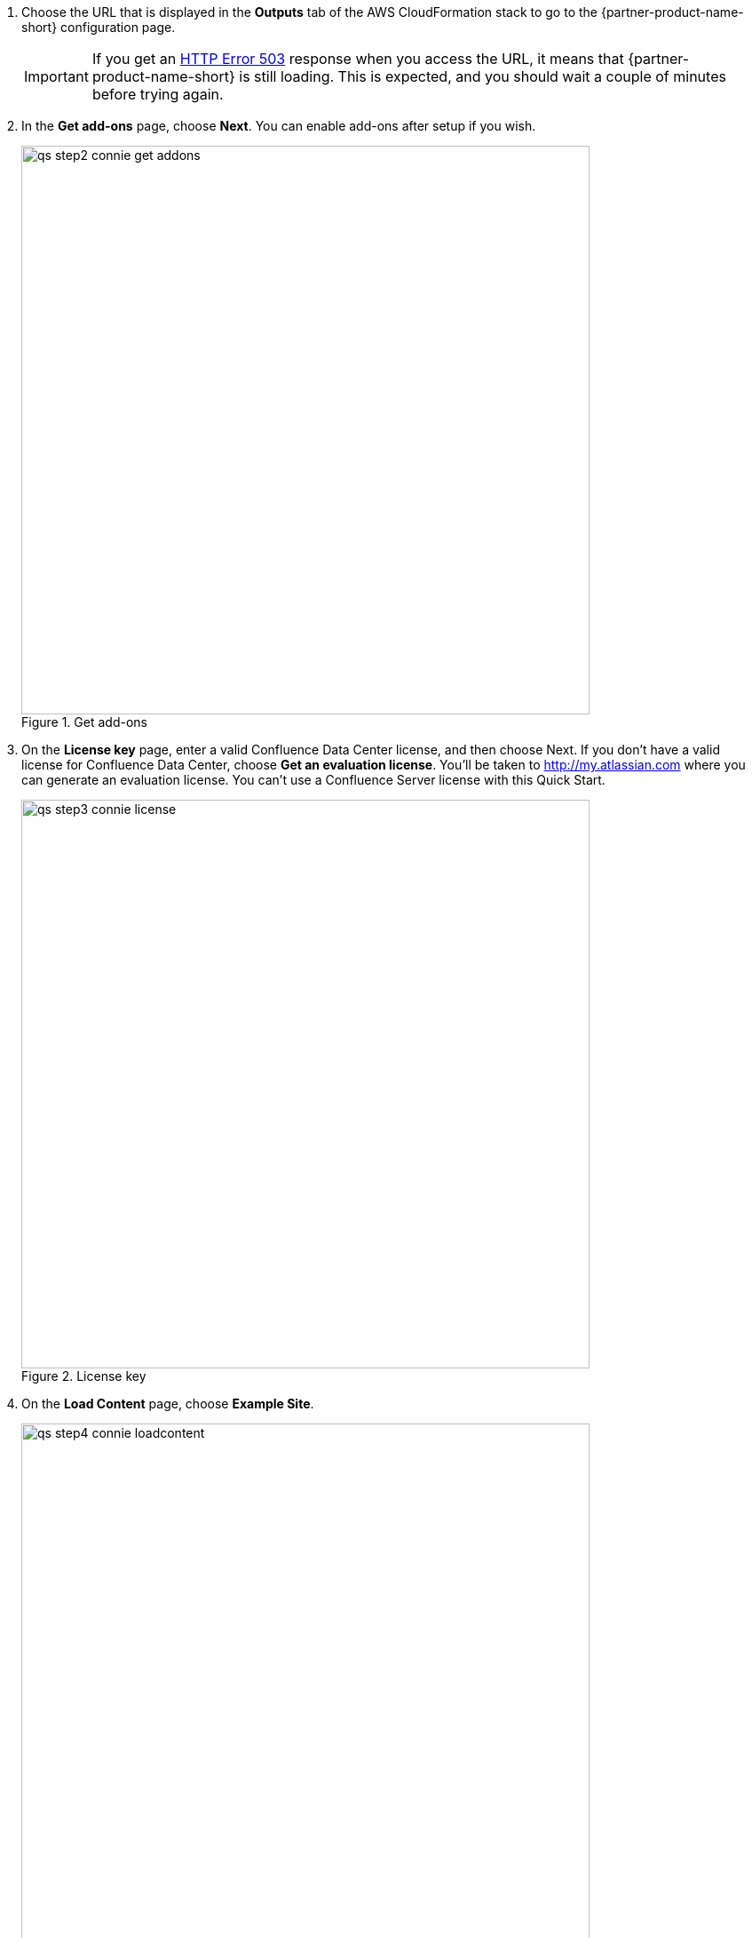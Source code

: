 . Choose the URL that is displayed in the *Outputs* tab of the AWS CloudFormation stack to go to the {partner-product-name-short} configuration page.
+
IMPORTANT: If you get an https://confluence.atlassian.com/kb/network-and-connectivity-troubleshooting-guide-720405335.html[HTTP Error 503] response when you access the URL, it means that {partner-product-name-short} is still loading. This is expected, and you should wait a couple of minutes before trying again.
. In the *Get add-ons* page, choose *Next*. You can enable add-ons after setup if you wish.
+
.Get add-ons
image::../images/qs-step2-connie-get-addons.png[width=640]
. On the *License key* page, enter a valid Confluence Data Center license, and then choose Next. If you don’t have a valid license for Confluence Data Center, choose *Get an evaluation license*. You’ll be taken to http://my.atlassian.com where you can generate an evaluation license. You can’t use a Confluence Server license with this Quick Start.
+
.License key
image::../images/qs-step3-connie-license.png[width=640]
. On the *Load Content* page, choose *Example Site*.
+
.Load Content
image::../images/qs-step4-connie-loadcontent.png[width=640]
. On the *Configure User Management* page, choose *Manage Users and Groups within Confluence*.
+
.Configure User Management
image::../images/qs-step5-connie-configusermgt.png[width=640]
. To set up Confluence Data Center, you need to create an administrator account and password. The administrator account has full access to all data in Confluence, so we highly recommend that you choose a strong password for this account. Enter the administrator’s user details, and then choose *Next*.
+
.Configure System Administrator Account
image::../images/qs-step6-connie-sysadmin-account.png[width=640]
. You should now see the *Setup Successful* page. Choose *Further configuration* to go directly to the Confluence administration console, and log in with the administrator user account you created in the previous step.
+
.Administrator Access
image::../images/qs-step7-connie-loggingin.png[width=640]
. Go to *Clustering* in the administration console sidebar. You should see a page similar to the one below, which shows that the node is ready for clustering.
+
.Clustering (single node)
image::../images/qs-step8-connie-sndc.png[width=640]

Your Confluence Data Center deployment is now in a state where you can add nodes that will automatically cluster with your existing node.
